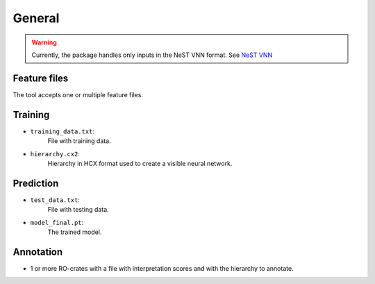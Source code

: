 General
--------

.. warning::

    Currently, the package handles only inputs in the NeST VNN format. See `NeST VNN <inputs_nestvnn.html>`_

Feature files
~~~~~~~~~~~~~~
The tool accepts one or multiple feature files.

Training
~~~~~~~~~

- ``training_data.txt``:
    File with training data.

- ``hierarchy.cx2``:
    Hierarchy in HCX format used to create a visible neural network.


Prediction
~~~~~~~~~~~

- ``test_data.txt``:
    File with testing data.

- ``model_final.pt``:
    The trained model.

Annotation
~~~~~~~~~~~

- 1 or more RO-crates with a file with interpretation scores and with the hierarchy to annotate.
